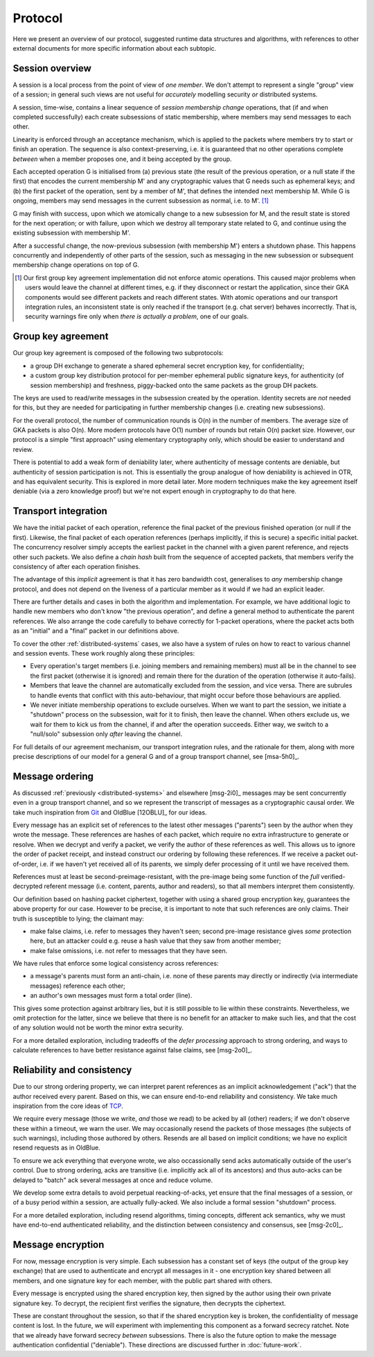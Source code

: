 ========
Protocol
========

Here we present an overview of our protocol, suggested runtime data structures
and algorithms, with references to other external documents for more specific
information about each subtopic.

Session overview
================

A session is a local process from the point of view of *one member*. We don't
attempt to represent a single "group" view of a session; in general such views
are not useful for *accurately* modelling security *or* distributed systems.

A session, time-wise, contains a linear sequence of *session membership change*
operations, that (if and when completed successfully) each create subsessions
of static membership, where members may send messages to each other.

Linearity is enforced through an acceptance mechanism, which is applied to the
packets where members try to start or finish an operation. The sequence is also
context-preserving, i.e. it is guaranteed that no other operations complete
*between* when a member proposes one, and it being accepted by the group.

Each accepted operation G is initialised from (a) previous state (the result of
the previous operation, or a null state if the first) that encodes the current
membership M' and any cryptographic values that G needs such as ephemeral keys;
and (b) the first packet of the operation, sent by a member of M', that defines
the intended next membership M. While G is ongoing, members may send messages
in the current subsession as normal, i.e. to M'. [#atom]_

G may finish with success, upon which we atomically change to a new subsession
for M, and the result state is stored for the next operation; or with failure,
upon which we destroy all temporary state related to G, and continue using the
existing subsession with membership M'.

After a successful change, the now-previous subsession (with membership M')
enters a shutdown phase. This happens concurrently and independently of other
parts of the session, such as messaging in the new subsession or subsequent
membership change operations on top of G.

.. [#atom] Our first group key agreement implementation did not enforce atomic
    operations. This caused major problems when users would leave the channel
    at different times, e.g. if they disconnect or restart the application,
    since their GKA components would see different packets and reach different
    states. With atomic operations and our transport integration rules, an
    inconsistent state is only reached if the transport (e.g. chat server)
    behaves incorrectly. That is, security warnings fire only when *there is
    actually a problem*, one of our goals.

Group key agreement
===================

Our group key agreement is composed of the following two subprotocols:

- a group DH exchange to generate a shared ephemeral secret encryption key, for
  confidentiality;
- a custom group key distribution protocol for per-member ephemeral public
  signature keys, for authenticity (of session membership) and freshness,
  piggy-backed onto the same packets as the group DH packets.

The keys are used to read/write messages in the subsession created by the
operation. Identity secrets are *not* needed for this, but they are needed for
participating in further membership changes (i.e. creating new subsessions).

For the overall protocol, the number of communication rounds is O(n) in the
number of members. The average size of GKA packets is also O(n). More modern
protocols have O(1) number of rounds but retain O(n) packet size. However, our
protocol is a simple "first approach" using elementary cryptography only, which
should be easier to understand and review.

There is potential to add a weak form of deniability later, where authenticity
of message contents are deniable, but authenticity of session participation is
not. This is essentially the group analogue of how deniability is achieved in
OTR, and has equivalent security. This is explored in more detail later. More
modern techniques make the key agreement itself deniable (via a zero knowledge
proof) but we're not expert enough in cryptography to do that here.

.. _transport-integration:

Transport integration
=====================

We have the initial packet of each operation, reference the final packet of the
previous finished operation (or null if the first). Likewise, the final packet
of each operation references (perhaps implicitly, if this is secure) a specific
initial packet. The concurrency resolver simply accepts the earliest packet in
the channel with a given parent reference, and rejects other such packets. We
also define a *chain hash* built from the sequence of accepted packets, that
members verify the consistency of after each operation finishes.

The advantage of this *implicit* agreement is that it has zero bandwidth cost,
generalises to *any* membership change protocol, and does not depend on the
liveness of a particular member as it would if we had an explicit leader.

There are further details and cases in both the algorithm and implementation.
For example, we have additional logic to handle new members who don't know "the
previous operation", and define a general method to authenticate the parent
references. We also arrange the code carefully to behave correctly for 1-packet
operations, where the packet acts both as an "initial" and a "final" packet in
our definitions above.

To cover the other :ref:`distributed-systems` cases, we also have a system of
rules on how to react to various channel and session events. These work roughly
along these principles:

- Every operation's target members (i.e. joining members and remaining members)
  must all be in the channel to see the first packet (otherwise it is ignored)
  and remain there for the duration of the operation (otherwise it auto-fails).

- Members that leave the channel are automatically excluded from the session,
  and vice versa. There are subrules to handle events that conflict with this
  auto-behaviour, that might occur before those behaviours are applied.

- We never initiate membership operations to exclude ourselves. When we want to
  part the session, we initiate a "shutdown" process on the subsession, wait
  for it to finish, then leave the channel. When others exclude us, we wait for
  them to kick us from the channel, if and after the operation succeeds. Either
  way, we switch to a "null/solo" subsession only *after* leaving the channel.

For full details of our agreement mechanism, our transport integration rules,
and the rationale for them, along with more precise descriptions of our model
for a general G and of a group transport channel, see [msa-5h0]_.

Message ordering
================

As discussed :ref:`previously <distributed-systems>` and elsewhere [msg-2i0]_
messages may be sent concurrently even in a group transport channel, and so we
represent the transcript of messages as a cryptographic causal order. We take
much inspiration from Git_ and OldBlue [12OBLU]_ for our ideas.

Every message has an explicit set of references to the latest other messages
("parents") seen by the author when they wrote the message. These references
are hashes of each packet, which require no extra infrastructure to generate or
resolve. When we decrypt and verify a packet, we verify the author of these
references as well. This allows us to ignore the order of packet receipt, and
instead construct our ordering by following these references. If we receive a
packet out-of-order, i.e. if we haven't yet received all of its parents, we
simply defer processing of it until we have received them.

References must at least be second-preimage-resistant, with the pre-image being
some function of the *full* verified-decrypted referent message (i.e. content,
parents, author and readers), so that all members interpret them consistently.

Our definition based on hashing packet ciphertext, together with using a shared
group encryption key, guarantees the above property for our case. However to be
precise, it is important to note that such references are only claims. Their
truth is susceptible to lying; the claimant may:

- make false claims, i.e. refer to messages they haven't seen; second pre-image
  resistance gives *some* protection here, but an attacker could e.g. reuse a
  hash value that they saw from another member;
- make false omissions, i.e. not refer to messages that they have seen.

We have rules that enforce some logical consistency across references:

- a message's parents must form an anti-chain, i.e. none of these parents may
  directly or indirectly (via intermediate messages) reference each other;
- an author's own messages must form a total order (line).

This gives some protection against arbitrary lies, but it is still possible to
lie within these constraints. Nevertheless, we omit protection for the latter,
since we believe that there is no benefit for an attacker to make such lies,
and that the cost of any solution would not be worth the minor extra security.

For a more detailed exploration, including tradeoffs of the *defer processing*
approach to strong ordering, and ways to calculate references to have better
resistance against false claims, see [msg-2o0]_.

.. _Git: https://git-scm.com/

Reliability and consistency
===========================

Due to our strong ordering property, we can interpret parent references as an
implicit acknowledgement ("ack") that the author received every parent. Based
on this, we can ensure end-to-end reliability and consistency. We take much
inspiration from the core ideas of TCP_.

We require every message (those we write, *and* those we read) to be acked by
all (other) readers; if we don't observe these within a timeout, we warn the
user. We may occasionally resend the packets of those messages (the subjects of
such warnings), including those authored by others. Resends are all based on
implicit conditions; we have no explicit resend requests as in OldBlue.

To ensure we ack everything that everyone wrote, we also occassionally send
acks automatically outside of the user's control. Due to strong ordering, acks
are transitive (i.e. implicitly ack all of its ancestors) and thus auto-acks
can be delayed to "batch" ack several messages at once and reduce volume.

We develop some extra details to avoid perpetual reacking-of-acks, yet ensure
that the final messages of a session, or of a busy period within a session, are
actually fully-acked. We also include a formal session "shutdown" process.

For a more detailed exploration, including resend algorithms, timing concepts,
different ack semantics, why we must have end-to-end authenticated reliability,
and the distinction between consistency and consensus, see [msg-2c0]_.

.. _TCP: https://en.wikipedia.org/wiki/Transmission_Control_Protocol

Message encryption
==================

For now, message encryption is very simple. Each subsession has a constant set
of keys (the output of the group key exchange) that are used to authenticate
and encrypt all messages in it - one encryption key shared between all members,
and one signature key for each member, with the public part shared with others.

Every message is encrypted using the shared encryption key, then signed by the
author using their own private signature key. To decrypt, the recipient first
verifies the signature, then decrypts the ciphertext.

These are constant throughout the session, so that if the shared encryption key
is broken, the confidentiality of message content is lost. In the future, we
will experiment with implementing this component as a forward secrecy ratchet.
Note that we already have forward secrecy *between* subsessions. There is also
the future option to make the message authentication confidential ("deniable").
These directions are discussed further in :doc:`future-work`.
